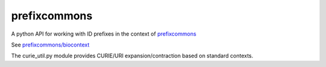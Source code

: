 prefixcommons
=============

A python API for working with ID prefixes in the context of
`prefixcommons <http://prefixcommons.org>`__

See
`prefixcommons/biocontext <https://github.com/prefixcommons/biocontext>`__

The curie\_util.py module provides CURIE/URI expansion/contraction based
on standard contexts.


